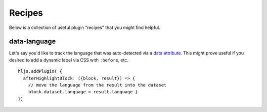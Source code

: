 .. highlight:: javascript

Recipes
==============

Below is a collection of useful plugin "recipes" that you might find helpful.


data-language
-------------

Let's say you'd like to track the language that was auto-detected via a
`data attribute <https://developer.mozilla.org/en-US/docs/Learn/HTML/Howto/Use_data_attributes>`_.
This might prove useful if you desired to add a dynamic label
via CSS with ``:before``, etc.

::

    hljs.addPlugin( {
      afterHighlightBlock: ({block, result}) => {
        // move the language from the result into the dataset
        block.dataset.language = result.language }
    })



